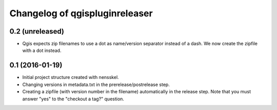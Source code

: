 Changelog of qgispluginreleaser
===================================================


0.2 (unreleased)
----------------

- Qgis expects zip filenames to use a dot as name/version separator instead of
  a dash. We now create the zipfile with a dot instead.


0.1 (2016-01-19)
----------------

- Initial project structure created with nensskel.

- Changing versions in metadata.txt in the prerelease/postrelease step.

- Creating a zipfile (with version number in the filename) automatically in
  the release step. Note that you must answer "yes" to the "checkout a tag?"
  question.
